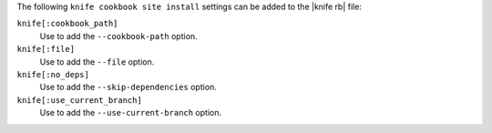 .. The contents of this file are included in multiple topics.
.. This file describes a command or a sub-command for Knife.
.. This file should not be changed in a way that hinders its ability to appear in multiple documentation sets.


The following ``knife cookbook site install`` settings can be added to the |knife rb| file:

``knife[:cookbook_path]``
   Use to add the ``--cookbook-path`` option.

``knife[:file]``
   Use to add the ``--file`` option.

``knife[:no_deps]``
   Use to add the ``--skip-dependencies`` option.

``knife[:use_current_branch]``
   Use to add the ``--use-current-branch`` option.

